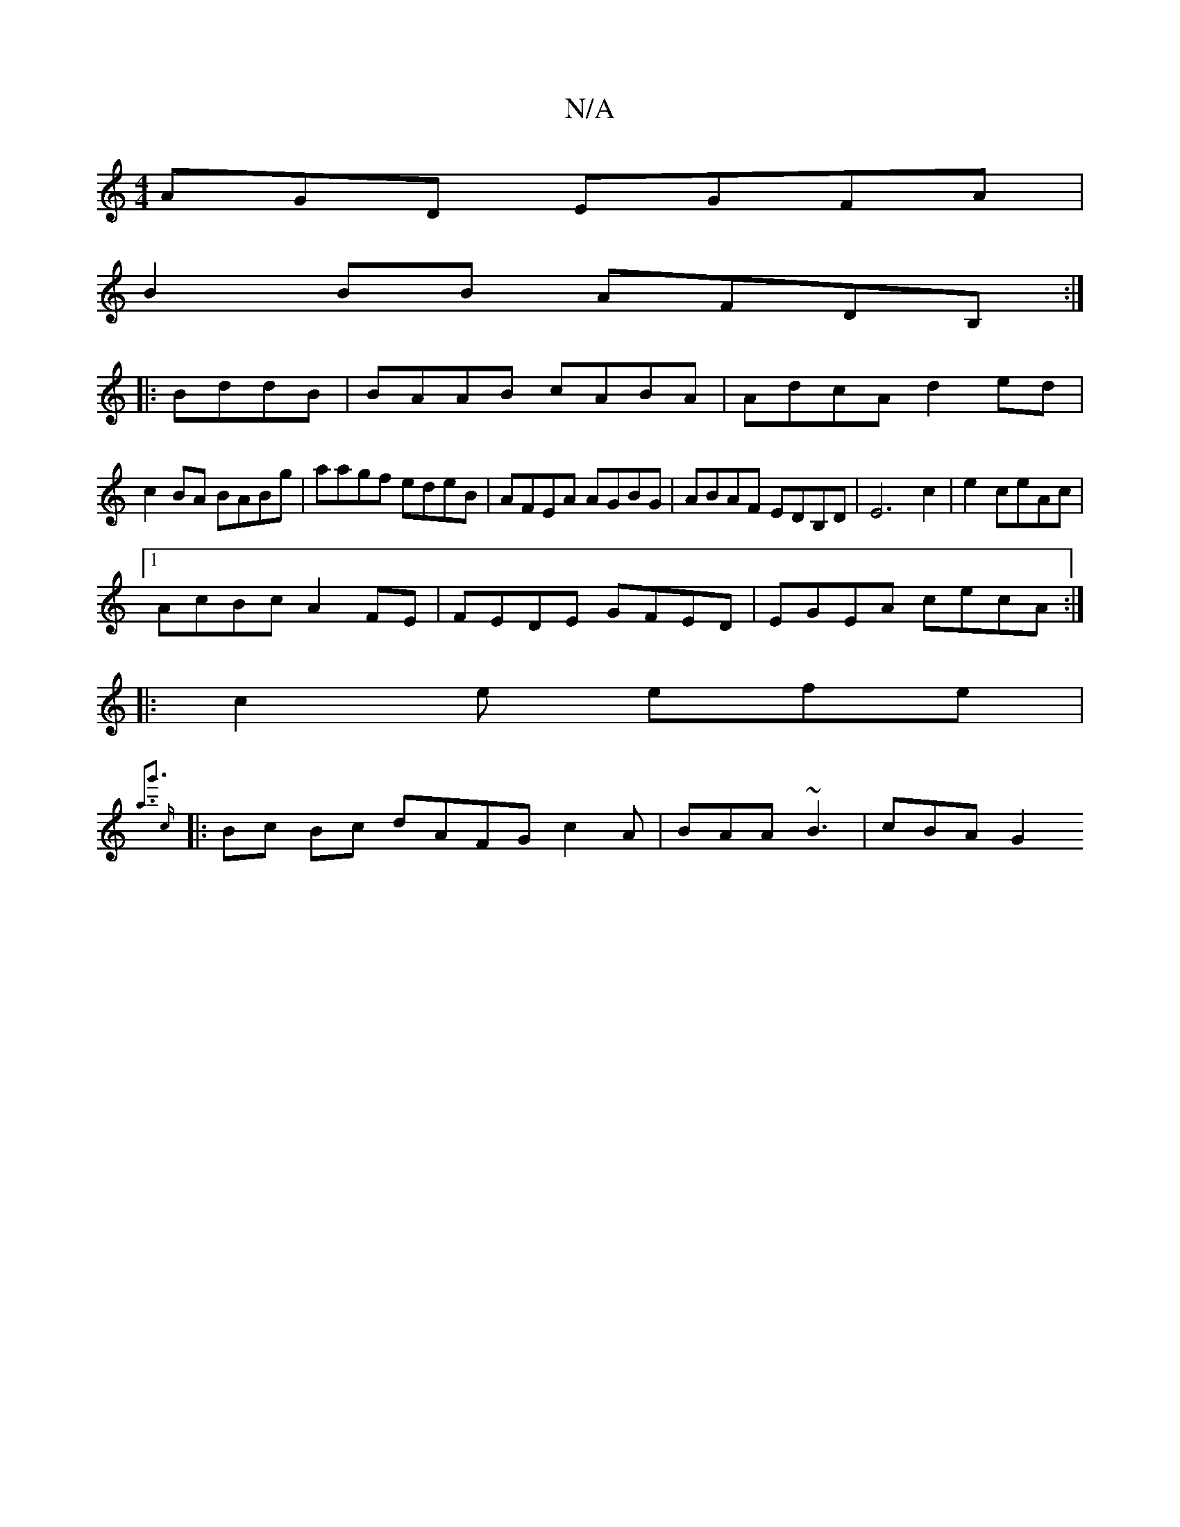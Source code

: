 X:1
T:N/A
M:4/4
R:N/A
K:Cmajor
AGD EGFA|
B2BB AFDB,:|
|:BddB|BAAB cABA|AdcA d2ed|
c2BA BABg|aagf edeB|AFEA AGBG|ABAF EDB,D|E6 c2|e2ceAc|
[1 AcBc A2FE | FEDE GFED| EGEA cecA:|
|:c2e efe|
{a3g'3] c :|
|: Bc Bc dAFG c2 A|BAA ~B3|cBAG2